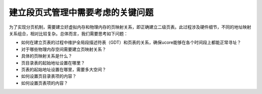 建立段页式管理中需要考虑的关键问题
==================================

为了实现分页机制，需要建立好虚拟内存和物理内存的页映射关系，即正确建立二级页表。此过程涉及硬件细节，不同的地址映射关系组合，相对比较复杂。总体而言，我们需要思考如下问题：

-  如何在建立页表的过程中维护全局段描述符表（GDT）和页表的关系，确保ucore能够在各个时间段上都能正常寻址？
-  对于哪些物理内存空间需要建立页映射关系？
-  具体的页映射关系是什么？
-  页目录表的起始地址设置在哪里？
-  页表的起始地址设置在哪里，需要多大空间？
-  如何设置页目录表项的内容？
-  如何设置页表项的内容？

